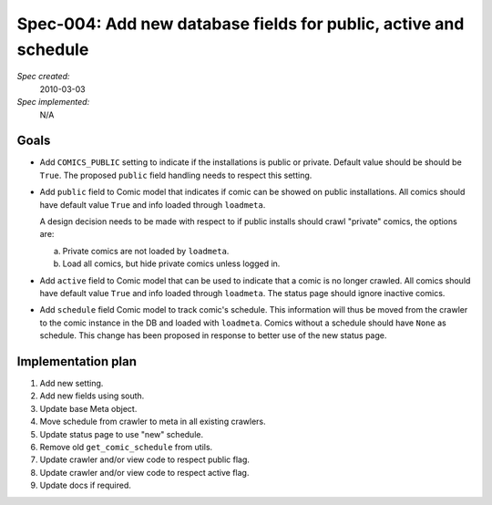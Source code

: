 .. _spec-public-active-schedule:

Spec-004: Add new database fields for public, active and schedule
=================================================================

*Spec created:*
    2010-03-03
*Spec implemented:*
    N/A


Goals
-----

- Add ``COMICS_PUBLIC`` setting to indicate if the installations is public
  or private. Default value should be should be ``True``. The proposed
  ``public`` field handling needs to respect this setting.

- Add ``public`` field to Comic model that indicates if comic can be showed on
  public installations. All comics should have default value ``True`` and info
  loaded through ``loadmeta``.

  A design decision needs to be made with respect to if public installs should
  crawl "private" comics, the options are:

  a) Private comics are not loaded by ``loadmeta``.
  b) Load all comics, but hide private comics unless logged in.

- Add ``active`` field to Comic model that can be used to indicate that a comic
  is no longer crawled. All comics should have default value ``True`` and info
  loaded through ``loadmeta``. The status page should ignore inactive comics.

- Add ``schedule`` field Comic model to track comic's schedule. This
  information will thus be moved from the crawler to the comic instance in the
  DB and loaded with ``loadmeta``. Comics without a schedule should have
  ``None`` as schedule.  This change has been proposed in response to better
  use of the new status page.


Implementation plan
-------------------

1. Add new setting.
2. Add new fields using south.
3. Update base Meta object.
4. Move schedule from crawler to meta in all existing crawlers.
5. Update status page to use "new" schedule.
6. Remove old ``get_comic_schedule`` from utils.
7. Update crawler and/or view code to respect public flag.
8. Update crawler and/or view code to respect active flag.
9. Update docs if required.
